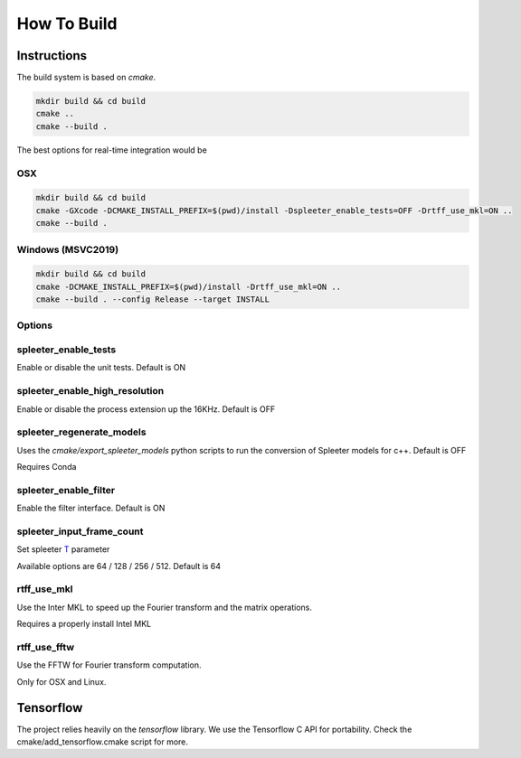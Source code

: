 ============
How To Build
============

Instructions
============

The build system is based on `cmake`.

.. code:: bash

  mkdir build && cd build
  cmake ..
  cmake --build .

The best options for real-time integration would be

OSX
^^^

.. code:: bash

  mkdir build && cd build
  cmake -GXcode -DCMAKE_INSTALL_PREFIX=$(pwd)/install -Dspleeter_enable_tests=OFF -Drtff_use_mkl=ON ..
  cmake --build .


Windows (MSVC2019)
^^^^^^^^^^^^^^^^^^

.. code:: bash

  mkdir build && cd build
  cmake -DCMAKE_INSTALL_PREFIX=$(pwd)/install -Drtff_use_mkl=ON ..
  cmake --build . --config Release --target INSTALL

Options
^^^^^^^

spleeter_enable_tests
^^^^^^^^^^^^^^^^^^^^^

Enable or disable the unit tests. Default is ON

spleeter_enable_high_resolution
^^^^^^^^^^^^^^^^^^^^^^^^^^^^^^^

Enable or disable the process extension up the 16KHz. Default is OFF

spleeter_regenerate_models
^^^^^^^^^^^^^^^^^^^^^^^^^^

Uses the `cmake/export_spleeter_models` python scripts to run the conversion
of Spleeter models for c++. Default is OFF

Requires Conda

spleeter_enable_filter
^^^^^^^^^^^^^^^^^^^^^^

Enable the filter interface. Default is ON

spleeter_input_frame_count
^^^^^^^^^^^^^^^^^^^^^^^^^^

Set spleeter `T
<https://github.com/deezer/spleeter/wiki/3.-Models#audio-parameters>`_  parameter

Available options are 64 / 128 / 256 / 512. Default is 64

rtff_use_mkl
^^^^^^^^^^^^

Use the Inter MKL to speed up the Fourier transform and the matrix operations.

Requires a properly install Intel MKL

rtff_use_fftw
^^^^^^^^^^^^^

Use the FFTW for Fourier transform computation.

Only for OSX and Linux.


Tensorflow
==========

The project relies heavily on the `tensorflow` library.
We use the Tensorflow C API for portability. Check the
cmake/add_tensorflow.cmake script for more.
